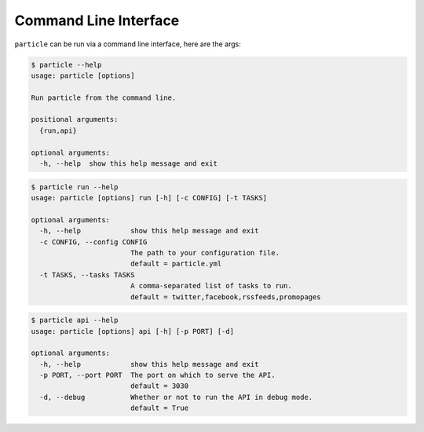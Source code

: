 
Command Line Interface
=================

``particle`` can be run via a command line interface, here are the args:

.. code-block:: bash

  $ particle --help  
  usage: particle [options]

  Run particle from the command line.

  positional arguments:
    {run,api}

  optional arguments:
    -h, --help  show this help message and exit


.. code-block:: bash

  $ particle run --help
  usage: particle [options] run [-h] [-c CONFIG] [-t TASKS]

  optional arguments:
    -h, --help            show this help message and exit
    -c CONFIG, --config CONFIG
                          The path to your configuration file. 
                          default = particle.yml
    -t TASKS, --tasks TASKS
                          A comma-separated list of tasks to run. 
                          default = twitter,facebook,rssfeeds,promopages

.. code-block:: bash

  $ particle api --help
  usage: particle [options] api [-h] [-p PORT] [-d]

  optional arguments:
    -h, --help            show this help message and exit
    -p PORT, --port PORT  The port on which to serve the API. 
                          default = 3030
    -d, --debug           Whether or not to run the API in debug mode. 
                          default = True

